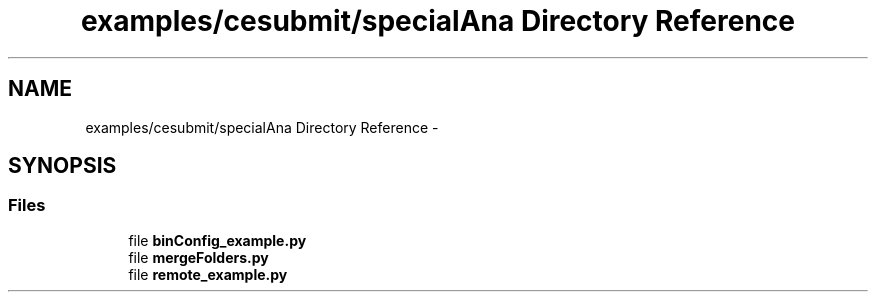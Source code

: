 .TH "examples/cesubmit/specialAna Directory Reference" 3 "Wed Feb 4 2015" "libs3a" \" -*- nroff -*-
.ad l
.nh
.SH NAME
examples/cesubmit/specialAna Directory Reference \- 
.SH SYNOPSIS
.br
.PP
.SS "Files"

.in +1c
.ti -1c
.RI "file \fBbinConfig_example\&.py\fP"
.br
.ti -1c
.RI "file \fBmergeFolders\&.py\fP"
.br
.ti -1c
.RI "file \fBremote_example\&.py\fP"
.br
.in -1c
